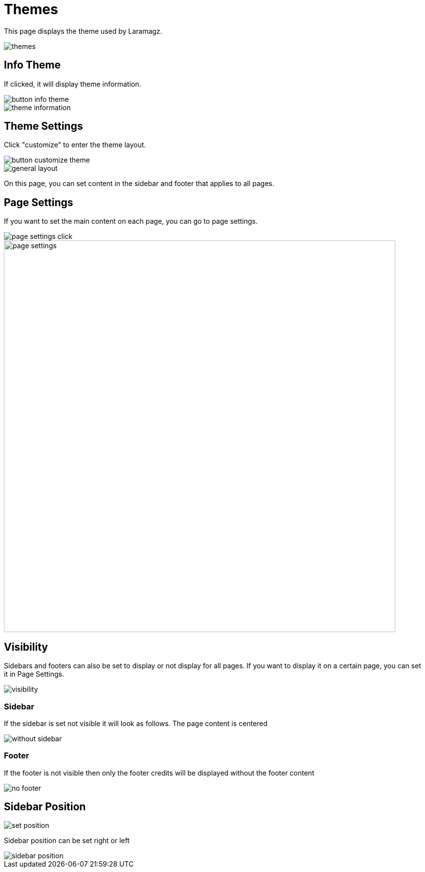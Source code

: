 = Themes

This page displays the theme used by Laramagz.

image::themes.jpg[align=center]

== Info Theme

If clicked, it will display theme information.

image::button-info-theme.png[align=center]

image::theme-information.jpg[align=center]

== Theme Settings

Click "customize" to enter the theme layout.

image::button-customize-theme.png[align=center]

image::general-layout.jpg[align=center]

On this page, you can set content in the sidebar and footer that applies to all pages. 

== Page Settings

If you want to set the main content on each page, you can go to page settings.

image::page-settings-click.jpg[align=center]

image::page-settings.jpeg[align=center, width=800]

== Visibility

Sidebars and footers can also be set to display or not display for all pages. If you want to display it on a certain page, you can set it in Page Settings.

image::visibility.png[align=center]

=== Sidebar

If the sidebar is set not visible it will look as follows. The page content is centered

image::without-sidebar.jpeg[align=center]

=== Footer

If the footer is not visible then only the footer credits will be displayed without the footer content

image::no-footer.jpeg[align=center]

== Sidebar Position

image::set-position.png[align=center]

Sidebar position can be set right or left

image::sidebar-position.jpeg[align=center]
